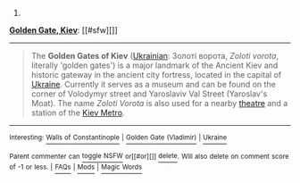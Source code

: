 :PROPERTIES:
:Author: autowikibot
:Score: 1
:DateUnix: 1409515940.0
:DateShort: 2014-Sep-01
:END:

***** 
      :PROPERTIES:
      :CUSTOM_ID: section
      :END:
****** 
       :PROPERTIES:
       :CUSTOM_ID: section-1
       :END:
**** 
     :PROPERTIES:
     :CUSTOM_ID: section-2
     :END:
[[https://en.wikipedia.org/wiki/Golden%20Gate,%20Kiev][*Golden Gate, Kiev*]]: [[#sfw][]]

--------------

#+begin_quote
  The *Golden Gates of Kiev* ([[https://en.wikipedia.org/wiki/Ukrainian_language][Ukrainian]]: Золоті ворота, /Zoloti vorota/, literally 'golden gates') is a major landmark of the Ancient Kiev and historic gateway in the ancient city fortress, located in the capital of [[https://en.wikipedia.org/wiki/Ukraine][Ukraine]]. Currently it serves as a museum and can be found on the corner of Volodymyr street and Yaroslaviv Val Street (Yaroslav's Moat). The name /Zoloti Vorota/ is also used for a nearby [[https://en.wikipedia.org/wiki/Theatre][theatre]] and a station of the [[https://en.wikipedia.org/wiki/Kiev_Metro][Kiev Metro]].

  * 
    :PROPERTIES:
    :CUSTOM_ID: section-3
    :END:
  [[https://i.imgur.com/rVgpLqE.jpg][*Image*]] [[https://commons.wikimedia.org/wiki/File:Golden-gate-2008.jpg][^{i}]] - /View of the Golden Gates after recent major renovations./
#+end_quote

--------------

^{Interesting:} [[https://en.wikipedia.org/wiki/Walls_of_Constantinople][^{Walls} ^{of} ^{Constantinople}]] ^{|} [[https://en.wikipedia.org/wiki/Golden_Gate_(Vladimir)][^{Golden} ^{Gate} ^{(Vladimir)}]] ^{|} [[https://en.wikipedia.org/wiki/Ukraine][^{Ukraine}]]

^{Parent} ^{commenter} ^{can} [[http://www.np.reddit.com/message/compose?to=autowikibot&subject=AutoWikibot%20NSFW%20toggle&message=%2Btoggle-nsfw+ck5nyry][^{toggle} ^{NSFW}]] ^{or[[#or][]]} [[http://www.np.reddit.com/message/compose?to=autowikibot&subject=AutoWikibot%20Deletion&message=%2Bdelete+ck5nyry][^{delete}]]^{.} ^{Will} ^{also} ^{delete} ^{on} ^{comment} ^{score} ^{of} ^{-1} ^{or} ^{less.} ^{|} [[http://www.np.reddit.com/r/autowikibot/wiki/index][^{FAQs}]] ^{|} [[http://www.np.reddit.com/r/autowikibot/comments/1x013o/for_moderators_switches_commands_and_css/][^{Mods}]] ^{|} [[http://www.np.reddit.com/r/autowikibot/comments/1ux484/ask_wikibot/][^{Magic} ^{Words}]]